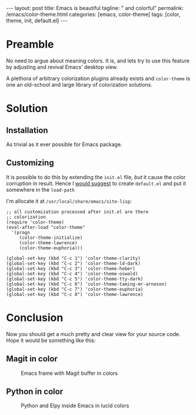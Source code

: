 #+BEGIN_EXPORT html
---
layout: post
title: Emacs is beautiful
tagline: " and colorful"
permalink: /emacs/color-theme.html
categories: [emacs, color-theme]
tags: [color, theme, init, default.el]
---
#+END_EXPORT

#+STARTUP: showall
#+OPTIONS: tags:nil num:nil \n:nil @:t ::t |:t ^:{} _:{} *:t
#+TOC: headlines 2
* Preamble
  No need to argue about meaning colors. It is, and lets try to use
  this feature by adjusting and revival Emacs' desktop view.

  A plethora of arbitrary colorization plugins already exists and
  =color-theme= is one an old-school and large library of colorization
  solutions.

* Solution

** Installation
   As trivial as it ever possible for Emacs package.

** Customizing
   It is possible to do this by extending the =init.el= file, /but/
   it cause the color corruption in result. Hence I [[https://www.gnu.org/software/emacs/manual/html_node/emacs/Init-File.html][would suggest]] to
   create =default.el= and put it somewhere in the =load-path=

   I'm allocate it at =/usr/local/share/emacs/site-lisp=:
   #+BEGIN_SRC elisp
     ;; all customization processed after init.el are there
     ;; colorization
     (require 'color-theme)
     (eval-after-load "color-theme"
       '(progn
          (color-theme-initialize)
          (color-theme-lawrence)
          (color-theme-euphoria)))

     (global-set-key (kbd "C-c 1") 'color-theme-clarity)
     (global-set-key (kbd "C-c 2") 'color-theme-ld-dark)
     (global-set-key (kbd "C-c 3") 'color-theme-hober)
     (global-set-key (kbd "C-c 4") 'color-theme-oswald)
     (global-set-key (kbd "C-c 5") 'color-theme-tty-dark)
     (global-set-key (kbd "C-c 6") 'color-theme-taming-mr-arneson)
     (global-set-key (kbd "C-c 7") 'color-theme-euphoria)
     (global-set-key (kbd "C-c 8") 'color-theme-lawrence)
   #+END_SRC

* Conclusion
  Now you should get a much pretty and clear view for your source code.
  Hope it would be something like this:

** Magit in color
       #+CAPTION: Emacs frame with Magit buffer in colors
       #+ATTR_HTML: :alt Emacs frame :title Color matters :align center
       [[http://0--key.github.io/assets/img/emacs_colorful.png]]

** Python in color
       #+CAPTION: Python and Elpy inside Emacs in lucid colors
       #+ATTR_HTML: :alt Emacs frame :title Color matters :align center
       [[http://0--key.github.io/assets/img/python_in_color.png]]
